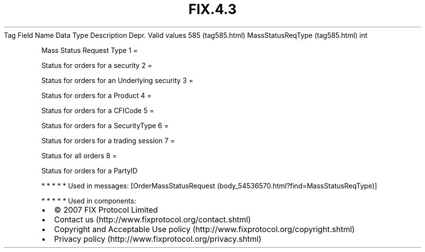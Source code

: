 .TH FIX.4.3 "" "" "Tag #585"
Tag
Field Name
Data Type
Description
Depr.
Valid values
585 (tag585.html)
MassStatusReqType (tag585.html)
int
.PP
Mass Status Request Type
1
=
.PP
Status for orders for a security
2
=
.PP
Status for orders for an Underlying security
3
=
.PP
Status for orders for a Product
4
=
.PP
Status for orders for a CFICode
5
=
.PP
Status for orders for a SecurityType
6
=
.PP
Status for orders for a trading session
7
=
.PP
Status for all orders
8
=
.PP
Status for orders for a PartyID
.PP
   *   *   *   *   *
Used in messages:
[OrderMassStatusRequest (body_54536570.html?find=MassStatusReqType)]
.PP
   *   *   *   *   *
Used in components:

.PD 0
.P
.PD

.PP
.PP
.IP \[bu] 2
© 2007 FIX Protocol Limited
.IP \[bu] 2
Contact us (http://www.fixprotocol.org/contact.shtml)
.IP \[bu] 2
Copyright and Acceptable Use policy (http://www.fixprotocol.org/copyright.shtml)
.IP \[bu] 2
Privacy policy (http://www.fixprotocol.org/privacy.shtml)
